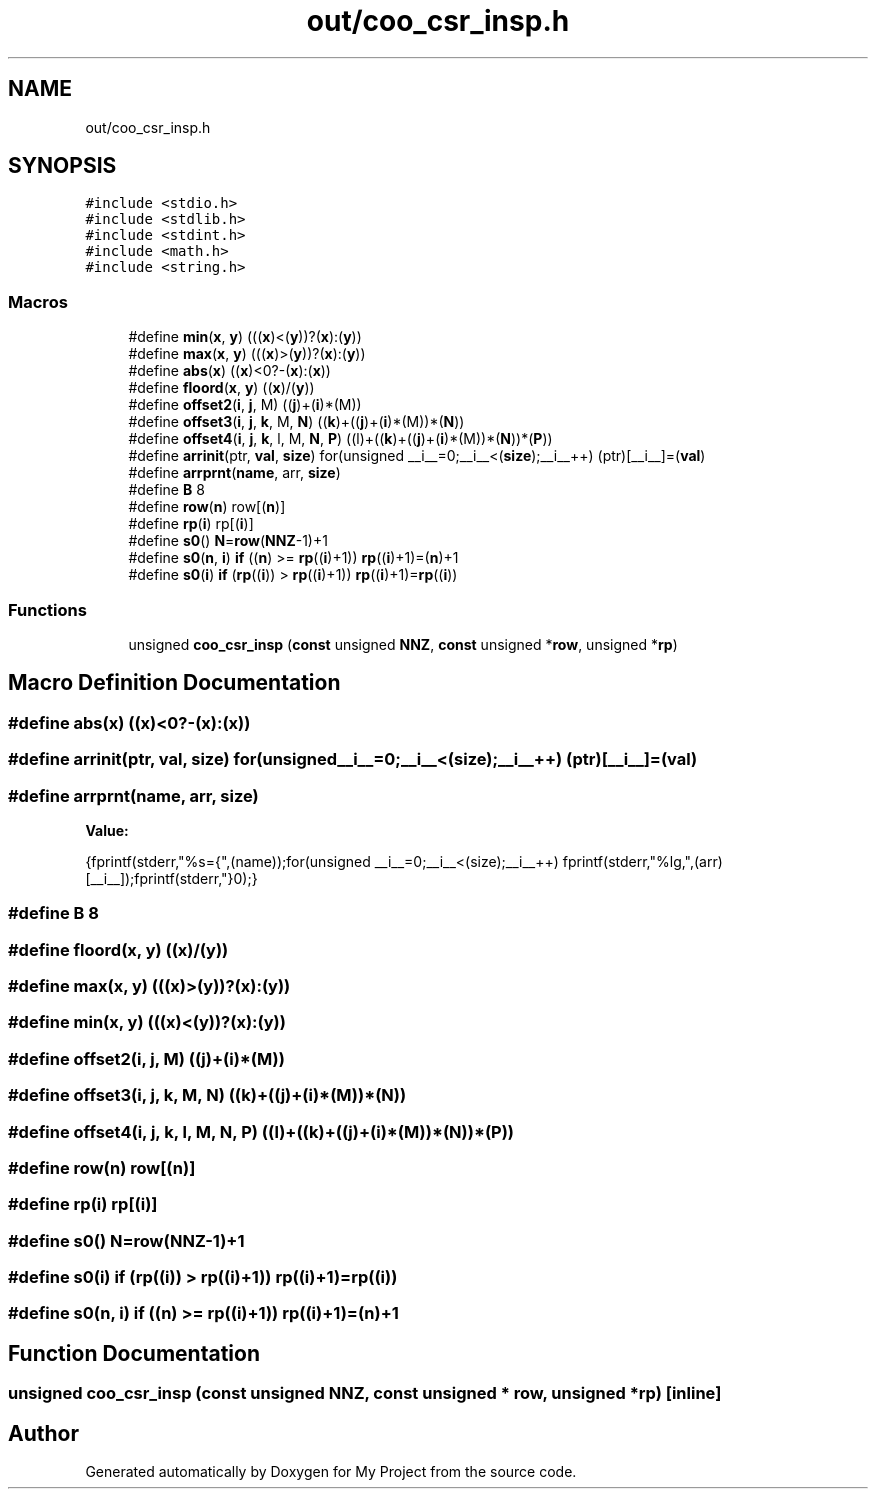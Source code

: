 .TH "out/coo_csr_insp.h" 3 "Sun Jul 12 2020" "My Project" \" -*- nroff -*-
.ad l
.nh
.SH NAME
out/coo_csr_insp.h
.SH SYNOPSIS
.br
.PP
\fC#include <stdio\&.h>\fP
.br
\fC#include <stdlib\&.h>\fP
.br
\fC#include <stdint\&.h>\fP
.br
\fC#include <math\&.h>\fP
.br
\fC#include <string\&.h>\fP
.br

.SS "Macros"

.in +1c
.ti -1c
.RI "#define \fBmin\fP(\fBx\fP,  \fBy\fP)   (((\fBx\fP)<(\fBy\fP))?(\fBx\fP):(\fBy\fP))"
.br
.ti -1c
.RI "#define \fBmax\fP(\fBx\fP,  \fBy\fP)   (((\fBx\fP)>(\fBy\fP))?(\fBx\fP):(\fBy\fP))"
.br
.ti -1c
.RI "#define \fBabs\fP(\fBx\fP)   ((\fBx\fP)<0?\-(\fBx\fP):(\fBx\fP))"
.br
.ti -1c
.RI "#define \fBfloord\fP(\fBx\fP,  \fBy\fP)   ((\fBx\fP)/(\fBy\fP))"
.br
.ti -1c
.RI "#define \fBoffset2\fP(\fBi\fP,  \fBj\fP,  M)   ((\fBj\fP)+(\fBi\fP)*(M))"
.br
.ti -1c
.RI "#define \fBoffset3\fP(\fBi\fP,  \fBj\fP,  \fBk\fP,  M,  \fBN\fP)   ((\fBk\fP)+((\fBj\fP)+(\fBi\fP)*(M))*(\fBN\fP))"
.br
.ti -1c
.RI "#define \fBoffset4\fP(\fBi\fP,  \fBj\fP,  \fBk\fP,  l,  M,  \fBN\fP,  \fBP\fP)   ((l)+((\fBk\fP)+((\fBj\fP)+(\fBi\fP)*(M))*(\fBN\fP))*(\fBP\fP))"
.br
.ti -1c
.RI "#define \fBarrinit\fP(ptr,  \fBval\fP,  \fBsize\fP)   for(unsigned __i__=0;__i__<(\fBsize\fP);__i__++) (ptr)[__i__]=(\fBval\fP)"
.br
.ti -1c
.RI "#define \fBarrprnt\fP(\fBname\fP,  arr,  \fBsize\fP)"
.br
.ti -1c
.RI "#define \fBB\fP   8"
.br
.ti -1c
.RI "#define \fBrow\fP(\fBn\fP)   row[(\fBn\fP)]"
.br
.ti -1c
.RI "#define \fBrp\fP(\fBi\fP)   rp[(\fBi\fP)]"
.br
.ti -1c
.RI "#define \fBs0\fP()   \fBN\fP=\fBrow\fP(\fBNNZ\fP\-1)+1"
.br
.ti -1c
.RI "#define \fBs0\fP(\fBn\fP,  \fBi\fP)   \fBif\fP ((\fBn\fP) >= \fBrp\fP((\fBi\fP)+1)) \fBrp\fP((\fBi\fP)+1)=(\fBn\fP)+1"
.br
.ti -1c
.RI "#define \fBs0\fP(\fBi\fP)   \fBif\fP (\fBrp\fP((\fBi\fP)) > \fBrp\fP((\fBi\fP)+1)) \fBrp\fP((\fBi\fP)+1)=\fBrp\fP((\fBi\fP))"
.br
.in -1c
.SS "Functions"

.in +1c
.ti -1c
.RI "unsigned \fBcoo_csr_insp\fP (\fBconst\fP unsigned \fBNNZ\fP, \fBconst\fP unsigned *\fBrow\fP, unsigned *\fBrp\fP)"
.br
.in -1c
.SH "Macro Definition Documentation"
.PP 
.SS "#define abs(\fBx\fP)   ((\fBx\fP)<0?\-(\fBx\fP):(\fBx\fP))"

.SS "#define arrinit(ptr, \fBval\fP, \fBsize\fP)   for(unsigned __i__=0;__i__<(\fBsize\fP);__i__++) (ptr)[__i__]=(\fBval\fP)"

.SS "#define arrprnt(\fBname\fP, arr, \fBsize\fP)"
\fBValue:\fP
.PP
.nf
{\
fprintf(stderr,"%s={",(name));\
for(unsigned __i__=0;__i__<(size);__i__++) fprintf(stderr,"%lg,",(arr)[__i__]);\
fprintf(stderr,"}\n");}
.fi
.SS "#define B   8"

.SS "#define floord(\fBx\fP, \fBy\fP)   ((\fBx\fP)/(\fBy\fP))"

.SS "#define max(\fBx\fP, \fBy\fP)   (((\fBx\fP)>(\fBy\fP))?(\fBx\fP):(\fBy\fP))"

.SS "#define min(\fBx\fP, \fBy\fP)   (((\fBx\fP)<(\fBy\fP))?(\fBx\fP):(\fBy\fP))"

.SS "#define offset2(\fBi\fP, \fBj\fP, M)   ((\fBj\fP)+(\fBi\fP)*(M))"

.SS "#define offset3(\fBi\fP, \fBj\fP, \fBk\fP, M, \fBN\fP)   ((\fBk\fP)+((\fBj\fP)+(\fBi\fP)*(M))*(\fBN\fP))"

.SS "#define offset4(\fBi\fP, \fBj\fP, \fBk\fP, l, M, \fBN\fP, \fBP\fP)   ((l)+((\fBk\fP)+((\fBj\fP)+(\fBi\fP)*(M))*(\fBN\fP))*(\fBP\fP))"

.SS "#define row(\fBn\fP)   row[(\fBn\fP)]"

.SS "#define rp(\fBi\fP)   rp[(\fBi\fP)]"

.SS "#define s0()   \fBN\fP=\fBrow\fP(\fBNNZ\fP\-1)+1"

.SS "#define s0(\fBi\fP)   \fBif\fP (\fBrp\fP((\fBi\fP)) > \fBrp\fP((\fBi\fP)+1)) \fBrp\fP((\fBi\fP)+1)=\fBrp\fP((\fBi\fP))"

.SS "#define s0(\fBn\fP, \fBi\fP)   \fBif\fP ((\fBn\fP) >= \fBrp\fP((\fBi\fP)+1)) \fBrp\fP((\fBi\fP)+1)=(\fBn\fP)+1"

.SH "Function Documentation"
.PP 
.SS "unsigned coo_csr_insp (\fBconst\fP unsigned NNZ, \fBconst\fP unsigned * row, unsigned * rp)\fC [inline]\fP"

.SH "Author"
.PP 
Generated automatically by Doxygen for My Project from the source code\&.
